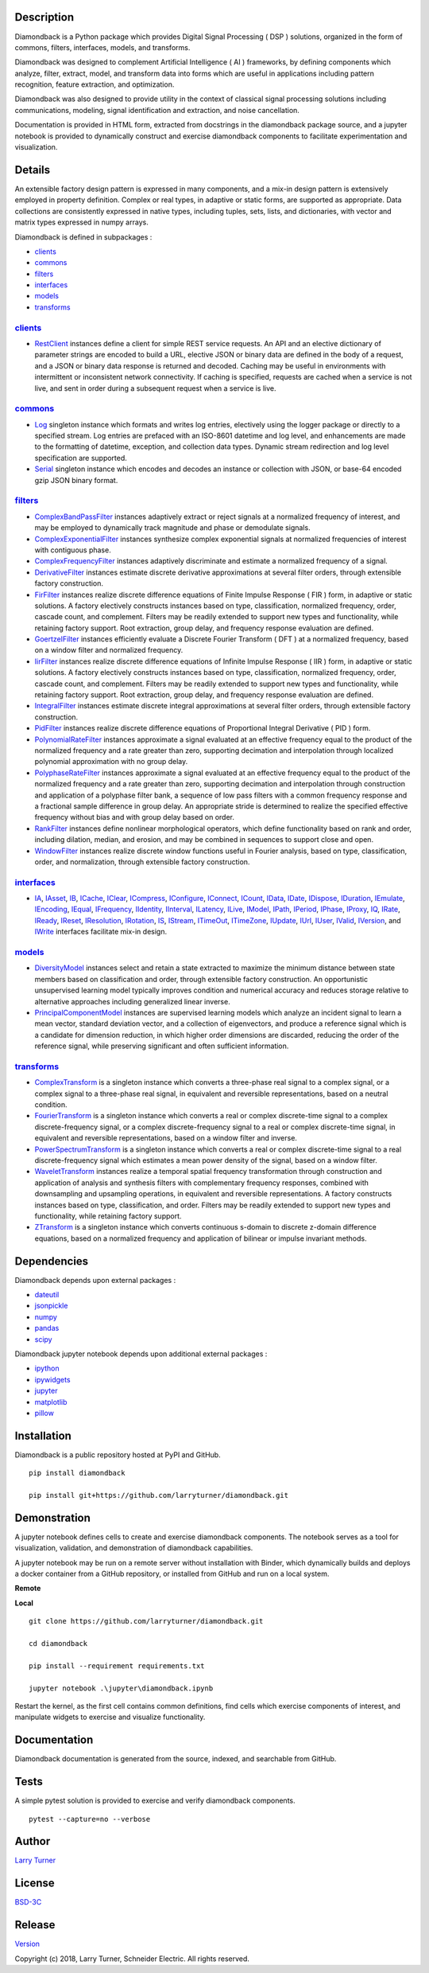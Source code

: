 Description
~~~~~~~~~~~

Diamondback is a Python package which provides Digital Signal Processing
( DSP ) solutions, organized in the form of commons, filters,
interfaces, models, and transforms.

Diamondback was designed to complement Artificial Intelligence ( AI )
frameworks, by defining components which analyze, filter, extract,
model, and transform data into forms which are useful in applications
including pattern recognition, feature extraction, and optimization.

Diamondback was also designed to provide utility in the context of
classical signal processing solutions including communications,
modeling, signal identification and extraction, and noise cancellation.

Documentation is provided in HTML form, extracted from docstrings in the
diamondback package source, and a jupyter notebook is provided to
dynamically construct and exercise diamondback components to facilitate
experimentation and visualization.

Details
~~~~~~~

An extensible factory design pattern is expressed in many components,
and a mix-in design pattern is extensively employed in property
definition. Complex or real types, in adaptive or static forms, are
supported as appropriate. Data collections are consistently expressed in
native types, including tuples, sets, lists, and dictionaries, with
vector and matrix types expressed in numpy arrays.

Diamondback is defined in subpackages :

-  `clients <https://larryturner.github.io/diamondback/diamondback.clients>`__

-  `commons <https://larryturner.github.io/diamondback/diamondback.commons>`__

-  `filters <https://larryturner.github.io/diamondback/diamondback.filters>`__

-  `interfaces <https://larryturner.github.io/diamondback/diamondback.interfaces>`__

-  `models <https://larryturner.github.io/diamondback/diamondback.models>`__

-  `transforms <https://larryturner.github.io/diamondback/diamondback.transforms>`__

`clients <https://larryturner.github.io/diamondback/diamondback.clients>`__
^^^^^^^^^^^^^^^^^^^^^^^^^^^^^^^^^^^^^^^^^^^^^^^^^^^^^^^^^^^^^^^^^^^^^^^^^^^

-  `RestClient <https://larryturner.github.io/diamondback/diamondback.clients#module-diamondback.clients.RestClient>`__
   instances define a client for simple REST service requests.  An API and an
   elective dictionary of parameter strings are encoded to build a URL,
   elective JSON or binary data are defined in the body of a request, and a
   JSON or binary data response is returned and decoded.  Caching may be useful
   in environments with intermittent or inconsistent network connectivity.  If
   caching is specified, requests are cached when a service is not live, and
   sent in order during a subsequent request when a service is live.

`commons <https://larryturner.github.io/diamondback/diamondback.commons>`__
^^^^^^^^^^^^^^^^^^^^^^^^^^^^^^^^^^^^^^^^^^^^^^^^^^^^^^^^^^^^^^^^^^^^^^^^^^^

-  `Log <https://larryturner.github.io/diamondback/diamondback.commons#module-diamondback.commons.Log>`__
   singleton instance which formats and writes log entries, electively
   using the logger package or directly to a specified stream. Log
   entries are prefaced with an ISO-8601 datetime and log level, and
   enhancements are made to the formatting of datetime, exception, and
   collection data types. Dynamic stream redirection and log level
   specification are supported.

-  `Serial <https://larryturner.github.io/diamondback/diamondback.commons#module-diamondback.commons.Serial>`__
   singleton instance which encodes and decodes an instance or
   collection with JSON, or base-64 encoded gzip JSON binary format.

`filters <https://larryturner.github.io/diamondback/diamondback.filters>`__
^^^^^^^^^^^^^^^^^^^^^^^^^^^^^^^^^^^^^^^^^^^^^^^^^^^^^^^^^^^^^^^^^^^^^^^^^^^

-  `ComplexBandPassFilter <https://larryturner.github.io/diamondback/diamondback.filters#module-diamondback.filters.ComplexBandPassFilter>`__
   instances adaptively extract or reject signals at a normalized
   frequency of interest, and may be employed to dynamically track
   magnitude and phase or demodulate signals.

-  `ComplexExponentialFilter <https://larryturner.github.io/diamondback/diamondback.filters#module-diamondback.filters.ComplexExponentialFilter>`__
   instances synthesize complex exponential signals at normalized
   frequencies of interest with contiguous phase.

-  `ComplexFrequencyFilter <https://larryturner.github.io/diamondback/diamondback.filters#module-diamondback.filters.ComplexFrequencyFilter>`__
   instances adaptively discriminate and estimate a normalized frequency
   of a signal.

-  `DerivativeFilter <https://larryturner.github.io/diamondback/diamondback.filters#module-diamondback.filters.DerivativeFilter>`__
   instances estimate discrete derivative approximations at several
   filter orders, through extensible factory construction.

-  `FirFilter <https://larryturner.github.io/diamondback/diamondback.filters#module-diamondback.filters.FirFilter>`__
   instances realize discrete difference equations of Finite Impulse
   Response ( FIR ) form, in adaptive or static solutions. A factory
   electively constructs instances based on type, classification,
   normalized frequency, order, cascade count, and complement. Filters
   may be readily extended to support new types and functionality, while
   retaining factory support. Root extraction, group delay, and
   frequency response evaluation are defined.

-  `GoertzelFilter <https://larryturner.github.io/diamondback/diamondback.filters#module-diamondback.filters.GoertzelFilter>`__
   instances efficiently evaluate a Discrete Fourier Transform ( DFT )
   at a normalized frequency, based on a window filter and normalized
   frequency.

-  `IirFilter <https://larryturner.github.io/diamondback/diamondback.filters#module-diamondback.filters.IirFilter>`__
   instances realize discrete difference equations of Infinite Impulse
   Response ( IIR ) form, in adaptive or static solutions. A factory
   electively constructs instances based on type, classification,
   normalized frequency, order, cascade count, and complement. Filters
   may be readily extended to support new types and functionality, while
   retaining factory support. Root extraction, group delay, and
   frequency response evaluation are defined.

-  `IntegralFilter <https://larryturner.github.io/diamondback/diamondback.filters#module-diamondback.filters.IntegralFilter>`__
   instances estimate discrete integral approximations at several filter
   orders, through extensible factory construction.

-  `PidFilter <https://larryturner.github.io/diamondback/diamondback.filters#module-diamondback.filters.PidFilter>`__
   instances realize discrete difference equations of Proportional
   Integral Derivative ( PID ) form.

-  `PolynomialRateFilter <https://larryturner.github.io/diamondback/diamondback.filters#module-diamondback.filters.PolynomialRateFilter>`__
   instances approximate a signal evaluated at an effective frequency
   equal to the product of the normalized frequency and a rate greater
   than zero, supporting decimation and interpolation through localized
   polynomial approximation with no group delay.

-  `PolyphaseRateFilter <https://larryturner.github.io/diamondback/diamondback.filters#module-diamondback.filters.PolyphaseRateFilter>`__
   instances approximate a signal evaluated at an effective frequency
   equal to the product of the normalized frequency and a rate greater
   than zero, supporting decimation and interpolation through
   construction and application of a polyphase filter bank, a sequence
   of low pass filters with a common frequency response and a fractional
   sample difference in group delay. An appropriate stride is determined
   to realize the specified effective frequency without bias and with
   group delay based on order.

-  `RankFilter <https://larryturner.github.io/diamondback/diamondback.filters#module-diamondback.filters.RankFilter>`__
   instances define nonlinear morphological operators, which define
   functionality based on rank and order, including dilation, median,
   and erosion, and may be combined in sequences to support close and
   open.

-  `WindowFilter <https://larryturner.github.io/diamondback/diamondback.filters#module-diamondback.filters.WindowFilter>`__
   instances realize discrete window functions useful in Fourier
   analysis, based on type, classification, order, and normalization,
   through extensible factory construction.

`interfaces <https://larryturner.github.io/diamondback/diamondback.interfaces>`__
^^^^^^^^^^^^^^^^^^^^^^^^^^^^^^^^^^^^^^^^^^^^^^^^^^^^^^^^^^^^^^^^^^^^^^^^^^^^^^^^^

-  `IA <https://larryturner.github.io/diamondback/diamondback.interfaces#module-diamondback.interfaces.IA>`__,
   `IAsset <https://larryturner.github.io/diamondback/diamondback.interfaces#module-diamondback.interfaces.IAsset>`__,
   `IB <https://larryturner.github.io/diamondback/diamondback.interfaces#module-diamondback.interfaces.IB>`__,
   `ICache <https://larryturner.github.io/diamondback/diamondback.interfaces#module-diamondback.interfaces.ICache>`__,
   `IClear <https://larryturner.github.io/diamondback/diamondback.interfaces#module-diamondback.interfaces.IClear>`__,
   `ICompress <https://larryturner.github.io/diamondback/diamondback.interfaces#module-diamondback.interfaces.ICompress>`__,
   `IConfigure <https://larryturner.github.io/diamondback/diamondback.interfaces#module-diamondback.interfaces.IConfigure>`__,
   `IConnect <https://larryturner.github.io/diamondback/diamondback.interfaces#module-diamondback.interfaces.IConnect>`__,
   `ICount <https://larryturner.github.io/diamondback/diamondback.interfaces#module-diamondback.interfaces.ICount>`__,
   `IData <https://larryturner.github.io/diamondback/diamondback.interfaces#module-diamondback.interfaces.IData>`__,
   `IDate <https://larryturner.github.io/diamondback/diamondback.interfaces#module-diamondback.interfaces.IDate>`__,
   `IDispose <https://larryturner.github.io/diamondback/diamondback.interfaces#module-diamondback.interfaces.IDispose>`__,
   `IDuration <https://larryturner.github.io/diamondback/diamondback.interfaces#module-diamondback.interfaces.IDuration>`__,
   `IEmulate <https://larryturner.github.io/diamondback/diamondback.interfaces#module-diamondback.interfaces.IEmulate>`__,
   `IEncoding <https://larryturner.github.io/diamondback/diamondback.interfaces#module-diamondback.interfaces.IEncoding>`__,
   `IEqual <https://larryturner.github.io/diamondback/diamondback.interfaces#module-diamondback.interfaces.IEqual>`__,
   `IFrequency <https://larryturner.github.io/diamondback/diamondback.interfaces#module-diamondback.interfaces.IFrequency>`__,
   `IIdentity <https://larryturner.github.io/diamondback/diamondback.interfaces#module-diamondback.interfaces.IIdentity>`__,
   `IInterval <https://larryturner.github.io/diamondback/diamondback.interfaces#module-diamondback.interfaces.IInterval>`__,
   `ILatency <https://larryturner.github.io/diamondback/diamondback.interfaces#module-diamondback.interfaces.ILatency>`__,
   `ILive <https://larryturner.github.io/diamondback/diamondback.interfaces#module-diamondback.interfaces.ILive>`__,
   `IModel <https://larryturner.github.io/diamondback/diamondback.interfaces#module-diamondback.interfaces.IModel>`__,
   `IPath <https://larryturner.github.io/diamondback/diamondback.interfaces#module-diamondback.interfaces.IPath>`__,
   `IPeriod <https://larryturner.github.io/diamondback/diamondback.interfaces#module-diamondback.interfaces.IPeriod>`__,
   `IPhase <https://larryturner.github.io/diamondback/diamondback.interfaces#module-diamondback.interfaces.IPhase>`__,
   `IProxy <https://larryturner.github.io/diamondback/diamondback.interfaces#module-diamondback.interfaces.IProxy>`__,
   `IQ <https://larryturner.github.io/diamondback/diamondback.interfaces#module-diamondback.interfaces.IQ>`__,
   `IRate <https://larryturner.github.io/diamondback/diamondback.interfaces#module-diamondback.interfaces.IRate>`__,
   `IReady <https://larryturner.github.io/diamondback/diamondback.interfaces#module-diamondback.interfaces.IReady>`__,
   `IReset <https://larryturner.github.io/diamondback/diamondback.interfaces#module-diamondback.interfaces.IReset>`__,
   `IResolution <https://larryturner.github.io/diamondback/diamondback.interfaces#module-diamondback.interfaces.IResolution>`__,
   `IRotation <https://larryturner.github.io/diamondback/diamondback.interfaces#module-diamondback.interfaces.IRotation>`__,
   `IS <https://larryturner.github.io/diamondback/diamondback.interfaces#module-diamondback.interfaces.IS>`__,
   `IStream <https://larryturner.github.io/diamondback/diamondback.interfaces#module-diamondback.interfaces.IStream>`__,
   `ITimeOut <https://larryturner.github.io/diamondback/diamondback.interfaces#module-diamondback.interfaces.ITimeOut>`__,
   `ITimeZone <https://larryturner.github.io/diamondback/diamondback.interfaces#module-diamondback.interfaces.ITimeZone>`__,
   `IUpdate <https://larryturner.github.io/diamondback/diamondback.interfaces#module-diamondback.interfaces.IUpdate>`__,
   `IUrl <https://larryturner.github.io/diamondback/diamondback.interfaces#module-diamondback.interfaces.IUrl>`__,
   `IUser <https://larryturner.github.io/diamondback/diamondback.interfaces#module-diamondback.interfaces.IUser>`__,
   `IValid <https://larryturner.github.io/diamondback/diamondback.interfaces#module-diamondback.interfaces.IValid>`__,
   `IVersion <https://larryturner.github.io/diamondback/diamondback.interfaces#module-diamondback.interfaces.IVersion>`__,
   and
   `IWrite <https://larryturner.github.io/diamondback/diamondback.interfaces#module-diamondback.interfaces.IWrite>`__
   interfaces facilitate mix-in design.

`models <https://larryturner.github.io/diamondback/diamondback.models>`__
^^^^^^^^^^^^^^^^^^^^^^^^^^^^^^^^^^^^^^^^^^^^^^^^^^^^^^^^^^^^^^^^^^^^^^^^^

-  `DiversityModel <https://larryturner.github.io/diamondback/diamondback.models#module-diamondback.models.DiversityModel>`__
   instances select and retain a state extracted to maximize the minimum
   distance between state members based on classification and order,
   through extensible factory construction. An opportunistic
   unsupervised learning model typically improves condition and
   numerical accuracy and reduces storage relative to alternative
   approaches including generalized linear inverse.

-  `PrincipalComponentModel <https://larryturner.github.io/diamondback/diamondback.models#module-diamondback.models.PrincipalComponentModel>`__
   instances are supervised learning models which analyze an incident
   signal to learn a mean vector, standard deviation vector, and a
   collection of eigenvectors, and produce a reference signal which is a
   candidate for dimension reduction, in which higher order dimensions
   are discarded, reducing the order of the reference signal, while
   preserving significant and often sufficient information.

`transforms <https://larryturner.github.io/diamondback/diamondback.transforms>`__
^^^^^^^^^^^^^^^^^^^^^^^^^^^^^^^^^^^^^^^^^^^^^^^^^^^^^^^^^^^^^^^^^^^^^^^^^^^^^^^^^

-  `ComplexTransform <https://larryturner.github.io/diamondback/diamondback.transforms#module-diamondback.transforms.ComplexTransform>`__
   is a singleton instance which converts a three-phase real signal to a
   complex signal, or a complex signal to a three-phase real signal, in
   equivalent and reversible representations, based on a neutral
   condition.

-  `FourierTransform <https://larryturner.github.io/diamondback/diamondback.transforms#module-diamondback.transforms.FourierTransform>`__
   is a singleton instance which converts a real or complex
   discrete-time signal to a complex discrete-frequency signal, or a
   complex discrete-frequency signal to a real or complex discrete-time
   signal, in equivalent and reversible representations, based on a
   window filter and inverse.

-  `PowerSpectrumTransform <https://larryturner.github.io/diamondback/diamondback.transforms#module-diamondback.transforms.PowerSpectrumTransform>`__
   is a singleton instance which converts a real or complex
   discrete-time signal to a real discrete-frequency signal which
   estimates a mean power density of the signal, based on a window
   filter.

-  `WaveletTransform <https://larryturner.github.io/diamondback/diamondback.transforms#module-diamondback.transforms.WaveletTransform>`__
   instances realize a temporal spatial frequency transformation through
   construction and application of analysis and synthesis filters with
   complementary frequency responses, combined with downsampling and
   upsampling operations, in equivalent and reversible representations.
   A factory constructs instances based on type, classification, and
   order. Filters may be readily extended to support new types and
   functionality, while retaining factory support.

-  `ZTransform <https://larryturner.github.io/diamondback/diamondback.transforms#module-diamondback.transforms.ZTransform>`__
   is a singleton instance which converts continuous s-domain to
   discrete z-domain difference equations, based on a normalized
   frequency and application of bilinear or impulse invariant methods.

Dependencies
~~~~~~~~~~~~

Diamondback depends upon external packages :

-  `dateutil <https://github.com/dateutil/dateutil>`__

-  `jsonpickle <https://github.com/jsonpickle/jsonpickle>`__

-  `numpy <https://github.com/numpy/numpy>`__

-  `pandas <https://github.com/pandas-dev/pandas>`__

-  `scipy <https://github.com/scipy/scipy>`__

Diamondback jupyter notebook depends upon additional external packages :

-  `ipython <https://github.com/ipython/ipython>`__

-  `ipywidgets <https://github.com/jupyter-widgets/ipywidgets>`__

-  `jupyter <https://github.com/jupyter/notebook>`__

-  `matplotlib <https://github.com/matplotlib/matplotlib>`__

-  `pillow <https://github.com/python-pillow/pillow>`__

Installation
~~~~~~~~~~~~

Diamondback is a public repository hosted at PyPI and GitHub.

::

    pip install diamondback

    pip install git+https://github.com/larryturner/diamondback.git

Demonstration
~~~~~~~~~~~~~

A jupyter notebook defines cells to create and exercise diamondback components.
The notebook serves as a tool for visualization, validation, and demonstration
of diamondback capabilities.

A jupyter notebook may be run on a remote server without installation with
Binder, which dynamically builds and deploys a docker container from a GitHub
repository, or installed from GitHub and run on a local system.

**Remote**

|Binder|

**Local**

::

    git clone https://github.com/larryturner/diamondback.git

    cd diamondback

    pip install --requirement requirements.txt

    jupyter notebook .\jupyter\diamondback.ipynb

Restart the kernel, as the first cell contains common definitions, find cells
which exercise components of interest, and manipulate widgets to exercise and
visualize functionality.

Documentation
~~~~~~~~~~~~~

Diamondback documentation is generated from the source, indexed, and searchable
from GitHub.

|GitHub|

Tests
~~~~~

A simple pytest solution is provided to exercise and verify diamondback
components.

::

    pytest --capture=no --verbose

Author
~~~~~~

`Larry Turner <https://github.com/larryturner>`__

License
~~~~~~~

`BSD-3C <https://github.com/larryturner/diamondback/blob/master/license>`__

Release
~~~~~~~

`Version <https://github.com/larryturner/diamondback/blob/master/version>`__

Copyright (c) 2018, Larry Turner, Schneider Electric. All rights reserved.

.. |Binder| image:: ./images/binder.png
   :target: https://mybinder.org/v2/gh/larryturner/diamondback/master?filepath=jupyter%2Fdiamondback.ipynb
.. |GitHub| image:: ./images/github.png
   :target: https://larryturner.github.io/diamondback/
